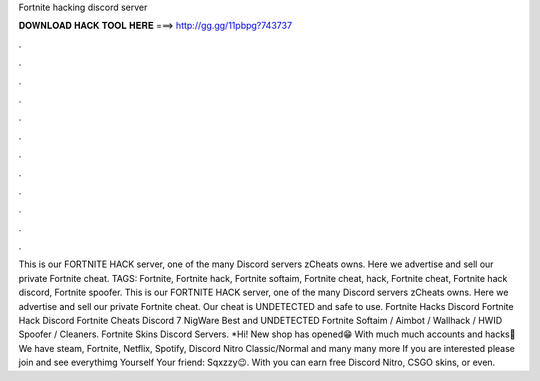 Fortnite hacking discord server

𝐃𝐎𝐖𝐍𝐋𝐎𝐀𝐃 𝐇𝐀𝐂𝐊 𝐓𝐎𝐎𝐋 𝐇𝐄𝐑𝐄 ===> http://gg.gg/11pbpg?743737

.

.

.

.

.

.

.

.

.

.

.

.

This is our FORTNITE HACK server, one of the many Discord servers zCheats owns. Here we advertise and sell our private Fortnite cheat. TAGS: Fortnite, Fortnite hack, Fortnite softaim, Fortnite cheat, hack, Fortnite cheat, Fortnite hack discord, Fortnite spoofer. This is our FORTNITE HACK server, one of the many Discord servers zCheats owns. Here we advertise and sell our private Fortnite cheat. Our cheat is UNDETECTED and safe to use. Fortnite Hacks Discord Fortnite Hack Discord Fortnite Cheats Discord 7 NigWare Best and UNDETECTED Fortnite Softaim / Aimbot / Wallhack / HWID Spoofer / Cleaners.  Fortnite Skins Discord Servers. *Hi! New shop has opened😁 With much much accounts and hacks🤫 We have steam, Fortnite, Netflix, Spotify, Discord Nitro Classic/Normal and many many more If you are interested please join and see everythimg Yourself Your friend: Sqxzzy😉. With  you can earn free Discord Nitro, CSGO skins, or even.